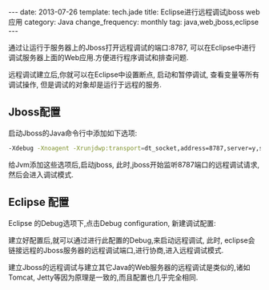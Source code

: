 #+begin_html
---
date: 2013-07-26
template: tech.jade
title: Eclipse进行远程调试jboss web应用
category: Java
change_frequency: monthly
tag: java,web,jboss,eclipse
---
#+end_html

通过让运行于服务器上的Jboss打开远程调试的端口:8787, 可以在Eclipse中进行调试服务器上面的Web应用.方便进行程序调试和排查问题.

远程调试建立后,你就可以在Eclipse中设置断点, 启动和暂停调试, 查看变量等所有调试操作, 但是调试的对象却是运行于远程的服务.

** Jboss配置
   启动Jboss的Java命令行中添加如下选项:
   #+BEGIN_SRC sh :eval no
    -Xdebug -Xnoagent -Xrunjdwp:transport=dt_socket,address=8787,server=y,suspend=n
   #+END_SRC
   给Jvm添加这些选项后,启动jboss, 此时,jboss开始监听8787端口的远程调试请求,然后会进入调试模式.
** Eclipse 配置
   Eclipse 的Debug选项下,点击Debug configuration, 新建调试配置:\\
   [[/img/eclipse-setup-remote-debug.png]]
   
   建立好配置后,就可以通过进行此配置的Debug,来启动远程调试, 此时, eclipse会链接远程的Jboss服务器的远程调试端口,进行协商,进入远程调试模式.


建立Jboss的远程调试与建立其它Java的Web服务器的远程调试是类似的,诸如Tomcat, Jetty等因为原理是一致的,而且配置也几乎完全相同.
